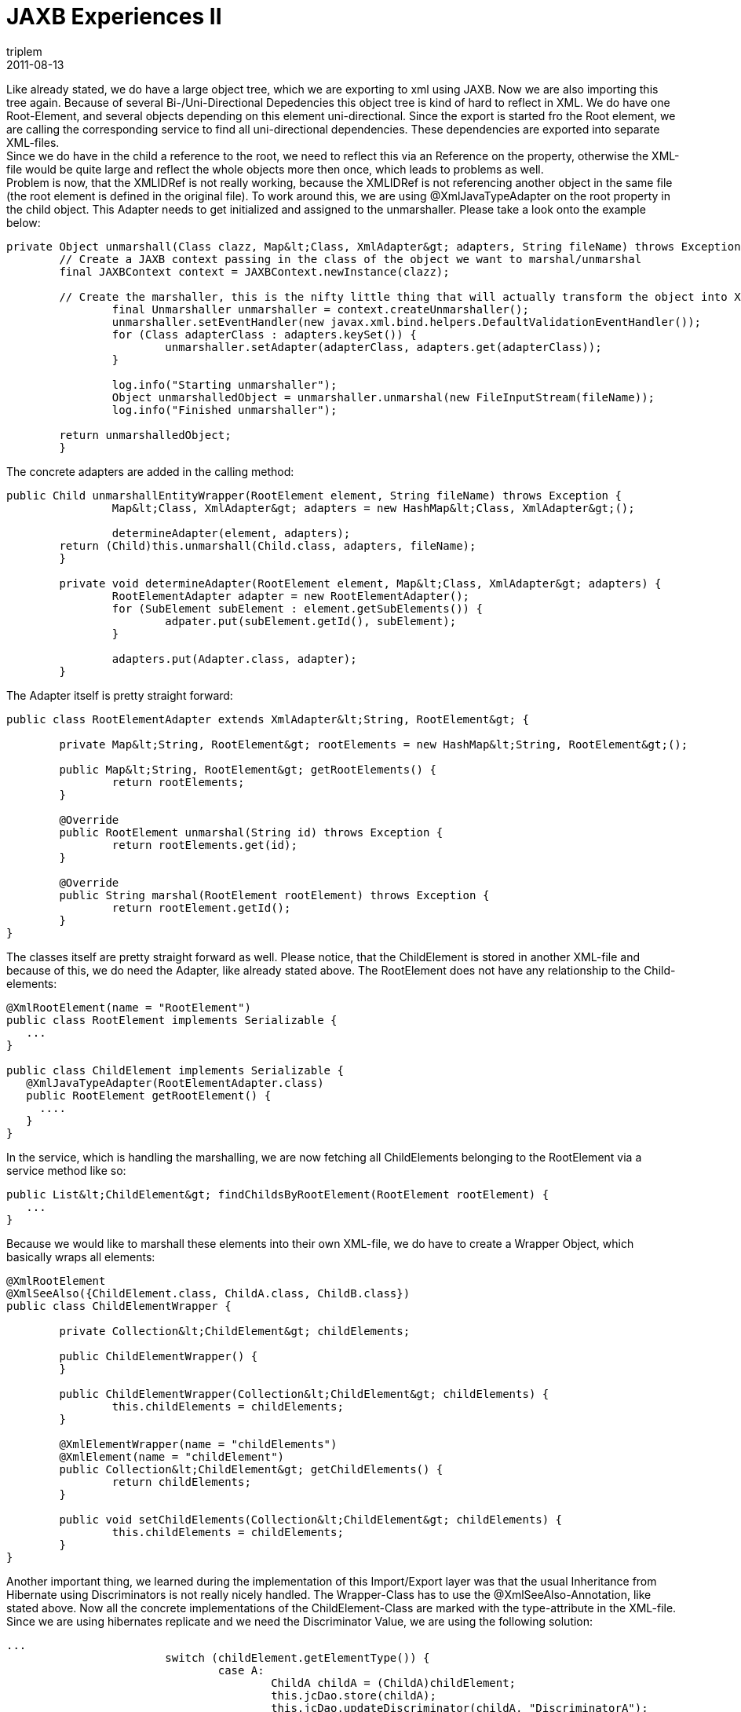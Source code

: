 = JAXB Experiences II
triplem
2011-08-13
:jbake-type: post
:jbake-status: published
:jbake-tags: Java

Like already stated, we do have a large object tree, which we are exporting to xml using JAXB. Now we are also importing this tree again. Because of several Bi-/Uni-Directional Depedencies this object tree is kind of hard to reflect in XML. We do have one Root-Element, and several objects depending on this element uni-directional. Since the export is started fro the Root element, we are calling the corresponding service to find all uni-directional dependencies. These dependencies are exported into separate XML-files. +
Since we do have in the child a reference to the root, we need to reflect this via an Reference on the property, otherwise the XML-file would be quite large and reflect the whole objects more then once, which leads to problems as well. +
Problem is now, that the XMLIDRef is not really working, because the XMLIDRef is not referencing another object in the same file (the root element is defined in the original file). To work around this, we are using @XmlJavaTypeAdapter on the root property in the child object. This Adapter needs to get initialized and assigned to the unmarshaller. Please take a look onto the example below:

----
private Object unmarshall(Class clazz, Map&lt;Class, XmlAdapter&gt; adapters, String fileName) throws Exception {
        // Create a JAXB context passing in the class of the object we want to marshal/unmarshal
        final JAXBContext context = JAXBContext.newInstance(clazz);

        // Create the marshaller, this is the nifty little thing that will actually transform the object into XML
		final Unmarshaller unmarshaller = context.createUnmarshaller();
		unmarshaller.setEventHandler(new javax.xml.bind.helpers.DefaultValidationEventHandler());
		for (Class adapterClass : adapters.keySet()) {
			unmarshaller.setAdapter(adapterClass, adapters.get(adapterClass));
		}

		log.info("Starting unmarshaller");
		Object unmarshalledObject = unmarshaller.unmarshal(new FileInputStream(fileName));
		log.info("Finished unmarshaller");

        return unmarshalledObject;
	}

----

The concrete adapters are added in the calling method:

----
public Child unmarshallEntityWrapper(RootElement element, String fileName) throws Exception {
		Map&lt;Class, XmlAdapter&gt; adapters = new HashMap&lt;Class, XmlAdapter&gt;();

		determineAdapter(element, adapters);
        return (Child)this.unmarshall(Child.class, adapters, fileName);
	}

	private void determineAdapter(RootElement element, Map&lt;Class, XmlAdapter&gt; adapters) {
		RootElementAdapter adapter = new RootElementAdapter();
		for (SubElement subElement : element.getSubElements()) {
			adpater.put(subElement.getId(), subElement);
		}

		adapters.put(Adapter.class, adapter);
	}

----

The Adapter itself is pretty straight forward:

----
public class RootElementAdapter extends XmlAdapter&lt;String, RootElement&gt; {

	private Map&lt;String, RootElement&gt; rootElements = new HashMap&lt;String, RootElement&gt;();

	public Map&lt;String, RootElement&gt; getRootElements() {
		return rootElements;
	}

	@Override
	public RootElement unmarshal(String id) throws Exception {
		return rootElements.get(id);
	}

	@Override
	public String marshal(RootElement rootElement) throws Exception {
		return rootElement.getId();
	}
}

----

The classes itself are pretty straight forward as well. Please notice, that the ChildElement is stored in another XML-file and because of this, we do need the Adapter, like already stated above. The RootElement does not have any relationship to the Child-elements:

----
@XmlRootElement(name = "RootElement")
public class RootElement implements Serializable {
   ...
}

public class ChildElement implements Serializable {
   @XmlJavaTypeAdapter(RootElementAdapter.class)
   public RootElement getRootElement() {
     ....
   }
}

----

In the service, which is handling the marshalling, we are now fetching all ChildElements belonging to the RootElement via a service method like so:

----
public List&lt;ChildElement&gt; findChildsByRootElement(RootElement rootElement) {
   ...
}

----

Because we would like to marshall these elements into their own XML-file, we do have to create a Wrapper Object, which basically wraps all elements:

----
@XmlRootElement
@XmlSeeAlso({ChildElement.class, ChildA.class, ChildB.class})
public class ChildElementWrapper {

	private Collection&lt;ChildElement&gt; childElements;

	public ChildElementWrapper() {
	}

	public ChildElementWrapper(Collection&lt;ChildElement&gt; childElements) {
		this.childElements = childElements;
	}

	@XmlElementWrapper(name = "childElements")
	@XmlElement(name = "childElement")
	public Collection&lt;ChildElement&gt; getChildElements() {
		return childElements;
	}

	public void setChildElements(Collection&lt;ChildElement&gt; childElements) {
		this.childElements = childElements;
	}
}

----

Another important thing, we learned during the implementation of this Import/Export layer was that the usual Inheritance from Hibernate using Discriminators is not really nicely handled. The Wrapper-Class has to use the @XmlSeeAlso-Annotation, like stated above. Now all the concrete implementations of the ChildElement-Class are marked with the type-attribute in the XML-file. Since we are using hibernates replicate and we need the Discriminator Value, we are using the following solution:

----
...
			switch (childElement.getElementType()) {
				case A:
					ChildA childA = (ChildA)childElement;
					this.jcDao.store(childA);
					this.jcDao.updateDiscriminator(childA, "DiscriminatorA");
					break;
				case B:
					ChildB childB = (childB)childElement;
					this.jcDao.store(childB);
					this.jcDao.updateDiscriminator(childB, "DiscriminatorB");
					break;
				default:
					break;
			}
...

	public Object store(Object object) {
		if (this.entityManager == null) throw new IllegalStateException("Entity manager has not been injected");

		Session session = (Session)this.entityManager.getDelegate();

		session.replicate(object, ReplicationMode.OVERWRITE);

		return object;
	}

	public void updateDiscriminator(Object object, String discriminator) {
		if (this.entityManager == null) throw new IllegalStateException("Entity manager has not been injected");

		Session session = (Session)this.entityManager.getDelegate();

		String hqlUpdate = "update ChildElement set type = :discriminator where id = :id";
		int updateEntities = session.createQuery(hqlUpdate).setString("id", object.toString())
									 .setString("discriminator", discriminator)
									 .executeUpdate();
	}
----

I hope, that this explanation is easy enough to follow 😉